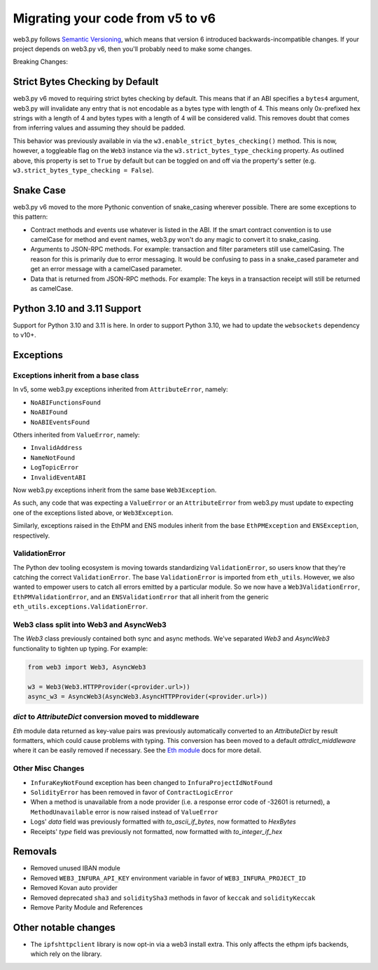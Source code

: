 .. _migrating_v5_to_v6:

Migrating your code from v5 to v6
=================================

web3.py follows `Semantic Versioning <http://semver.org>`_, which means
that version 6 introduced backwards-incompatible changes. If your
project depends on web3.py v6, then you'll probably need to make some changes.

Breaking Changes:

Strict Bytes Checking by Default
~~~~~~~~~~~~~~~~~~~~~~~~~~~~~~~~

web3.py v6 moved to requiring strict bytes checking by default. This means that if an
ABI specifies a ``bytes4`` argument, web3.py will invalidate any entry that is not
encodable as a bytes type with length of 4. This means only 0x-prefixed hex strings with
a length of 4 and bytes types with a length of 4 will be considered valid. This removes
doubt that comes from inferring values and assuming they should be padded.

This behavior was previously available in via the ``w3.enable_strict_bytes_checking()``
method. This is now, however, a toggleable flag on the ``Web3`` instance via the
``w3.strict_bytes_type_checking`` property. As outlined above, this property is set to
``True`` by default but can be toggled on and off via the property's setter
(e.g. ``w3.strict_bytes_type_checking = False``).


Snake Case
~~~~~~~~~~

web3.py v6 moved to the more Pythonic convention of snake_casing wherever
possible. There are some exceptions to this pattern:

- Contract methods and events use whatever is listed in the ABI. If the smart contract
  convention is to use camelCase for method and event names, web3.py won't do
  any magic to convert it to snake_casing.
- Arguments to JSON-RPC methods. For example: transaction and filter
  parameters still use camelCasing. The reason for
  this is primarily due to error messaging. It would be confusing to pass in a
  snake_cased parameter and get an error message with a camelCased parameter.
- Data that is returned from JSON-RPC methods. For example:
  The keys in a transaction receipt will still be returned as camelCase.


Python 3.10 and 3.11 Support
~~~~~~~~~~~~~~~~~~~~~~~~~~~~

Support for Python 3.10 and 3.11 is here. In order to support Python 3.10, we had to
update the ``websockets`` dependency to v10+.

Exceptions
~~~~~~~~~~

Exceptions inherit from a base class
------------------------------------

In v5, some web3.py exceptions inherited from ``AttributeError``, namely:

- ``NoABIFunctionsFound``
- ``NoABIFound``
- ``NoABIEventsFound``

Others inherited from ``ValueError``, namely:

- ``InvalidAddress``
- ``NameNotFound``
- ``LogTopicError``
- ``InvalidEventABI``

Now web3.py exceptions inherit from the same base ``Web3Exception``.

As such, any code that was expecting a ``ValueError`` or an ``AttributeError`` from
web3.py must update to expecting one of the exceptions listed above, or
``Web3Exception``.

Similarly, exceptions raised in the EthPM and ENS modules inherit from the base
``EthPMException`` and ``ENSException``, respectively.

ValidationError
---------------

The Python dev tooling ecosystem is moving towards standardizing
``ValidationError``, so users know that they're catching the correct
``ValidationError``. The base ``ValidationError`` is imported from
``eth_utils``. However, we also wanted to empower users to catch all errors emitted
by a particular module. So we now have a ``Web3ValidationError``, ``EthPMValidationError``,
and an ``ENSValidationError`` that all inherit from the generic
``eth_utils.exceptions.ValidationError``.

Web3 class split into Web3 and AsyncWeb3
-----------------------------------------

The `Web3` class previously contained both sync and async methods. We've separated
`Web3` and `AsyncWeb3` functionality to tighten up typing. For example:

.. code-block:: python

    from web3 import Web3, AsyncWeb3

    w3 = Web3(Web3.HTTPProvider(<provider.url>))
    async_w3 = AsyncWeb3(AsyncWeb3.AsyncHTTPProvider(<provider.url>))
    
`dict` to `AttributeDict` conversion moved to middleware
--------------------------------------------------------

`Eth` module data returned as key-value pairs was previously automatically converted to
an `AttributeDict` by result formatters, which could cause problems with typing. This
conversion has been moved to a default `attrdict_middleware` where it can be easily
removed if necessary. See the `Eth module <web3.eth.html#web3.eth.Eth>`_ docs for more detail.

Other Misc Changes
------------------

- ``InfuraKeyNotFound`` exception has been changed to ``InfuraProjectIdNotFound``
- ``SolidityError`` has been removed in favor of ``ContractLogicError``
- When a method is unavailable from a node provider (i.e. a response error
  code of -32601 is returned), a ``MethodUnavailable`` error is
  now raised instead of ``ValueError``
- Logs' `data` field was previously formatted with `to_ascii_if_bytes`, now formatted to `HexBytes`
- Receipts' `type` field was previously not formatted, now formatted with `to_integer_if_hex`

Removals
~~~~~~~~

- Removed unused IBAN module
- Removed ``WEB3_INFURA_API_KEY`` environment variable in favor of ``WEB3_INFURA_PROJECT_ID``
- Removed Kovan auto provider
- Removed deprecated ``sha3`` and ``soliditySha3`` methods in favor of ``keccak`` and ``solidityKeccak``
- Remove Parity Module and References


Other notable changes
~~~~~~~~~~~~~~~~~~~~~

- The ``ipfshttpclient`` library is now opt-in via a web3 install extra.
  This only affects the ethpm ipfs backends, which rely on the library.
